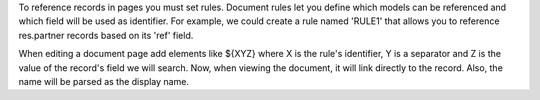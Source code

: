 To reference records in pages you must set rules. Document rules let you
define which models can be referenced and which field will be used as identifier.
For example, we could create a rule named 'RULE1' that allows you to reference
res.partner records based on its 'ref' field.

When editing a document page add elements like ${XYZ} where X is the rule's identifier,
Y is a separator and Z is the value of the record's field we will search.
Now, when viewing the document, it will link directly to the record.
Also, the name will be parsed as the display name.
